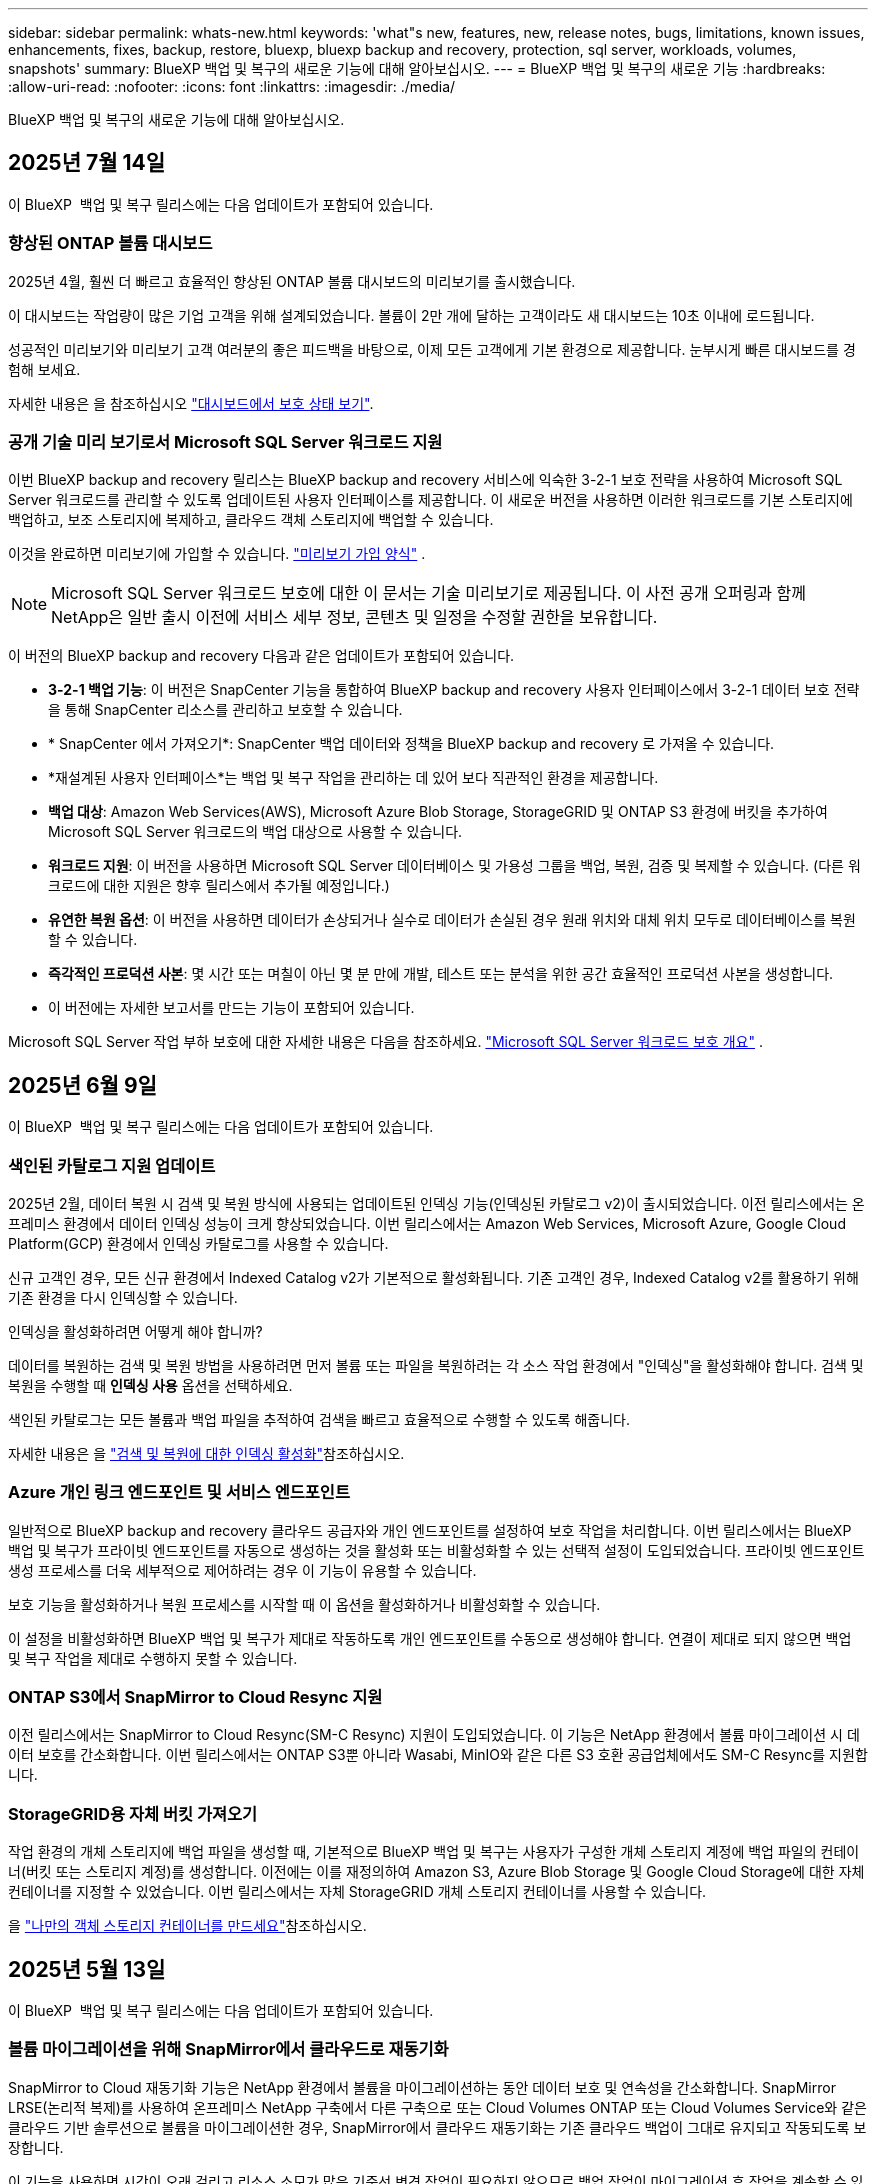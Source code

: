 ---
sidebar: sidebar 
permalink: whats-new.html 
keywords: 'what"s new, features, new, release notes, bugs, limitations, known issues, enhancements, fixes, backup, restore, bluexp, bluexp backup and recovery, protection, sql server, workloads, volumes, snapshots' 
summary: BlueXP 백업 및 복구의 새로운 기능에 대해 알아보십시오. 
---
= BlueXP 백업 및 복구의 새로운 기능
:hardbreaks:
:allow-uri-read: 
:nofooter: 
:icons: font
:linkattrs: 
:imagesdir: ./media/


[role="lead"]
BlueXP 백업 및 복구의 새로운 기능에 대해 알아보십시오.



== 2025년 7월 14일

이 BlueXP  백업 및 복구 릴리스에는 다음 업데이트가 포함되어 있습니다.



=== 향상된 ONTAP 볼륨 대시보드

2025년 4월, 훨씬 더 빠르고 효율적인 향상된 ONTAP 볼륨 대시보드의 미리보기를 출시했습니다.

이 대시보드는 작업량이 많은 기업 고객을 위해 설계되었습니다. 볼륨이 2만 개에 달하는 고객이라도 새 대시보드는 10초 이내에 로드됩니다.

성공적인 미리보기와 미리보기 고객 여러분의 좋은 피드백을 바탕으로, 이제 모든 고객에게 기본 환경으로 제공합니다. 눈부시게 빠른 대시보드를 경험해 보세요.

자세한 내용은 을 참조하십시오 link:br-use-dashboard.html["대시보드에서 보호 상태 보기"].



=== 공개 기술 미리 보기로서 Microsoft SQL Server 워크로드 지원

이번 BlueXP backup and recovery 릴리스는 BlueXP backup and recovery 서비스에 익숙한 3-2-1 보호 전략을 사용하여 Microsoft SQL Server 워크로드를 관리할 수 있도록 업데이트된 사용자 인터페이스를 제공합니다. 이 새로운 버전을 사용하면 이러한 워크로드를 기본 스토리지에 백업하고, 보조 스토리지에 복제하고, 클라우드 객체 스토리지에 백업할 수 있습니다.

이것을 완료하면 미리보기에 가입할 수 있습니다.  https://forms.office.com/pages/responsepage.aspx?id=oBEJS5uSFUeUS8A3RRZbOojtBW63mDRDv3ZK50MaTlJUNjdENllaVTRTVFJGSDQ2MFJIREcxN0EwQi4u&route=shorturl["미리보기 가입 양식"^] .


NOTE: Microsoft SQL Server 워크로드 보호에 대한 이 문서는 기술 미리보기로 제공됩니다. 이 사전 공개 오퍼링과 함께 NetApp은 일반 출시 이전에 서비스 세부 정보, 콘텐츠 및 일정을 수정할 권한을 보유합니다.

이 버전의 BlueXP backup and recovery 다음과 같은 업데이트가 포함되어 있습니다.

* *3-2-1 백업 기능*: 이 버전은 SnapCenter 기능을 통합하여 BlueXP backup and recovery 사용자 인터페이스에서 3-2-1 데이터 보호 전략을 통해 SnapCenter 리소스를 관리하고 보호할 수 있습니다.
* * SnapCenter 에서 가져오기*: SnapCenter 백업 데이터와 정책을 BlueXP backup and recovery 로 가져올 수 있습니다.
* *재설계된 사용자 인터페이스*는 백업 및 복구 작업을 관리하는 데 있어 보다 직관적인 환경을 제공합니다.
* *백업 대상*: Amazon Web Services(AWS), Microsoft Azure Blob Storage, StorageGRID 및 ONTAP S3 환경에 버킷을 추가하여 Microsoft SQL Server 워크로드의 백업 대상으로 사용할 수 있습니다.
* *워크로드 지원*: 이 버전을 사용하면 Microsoft SQL Server 데이터베이스 및 가용성 그룹을 백업, 복원, 검증 및 복제할 수 있습니다. (다른 워크로드에 대한 지원은 향후 릴리스에서 추가될 예정입니다.)
* *유연한 복원 옵션*: 이 버전을 사용하면 데이터가 손상되거나 실수로 데이터가 손실된 경우 원래 위치와 대체 위치 모두로 데이터베이스를 복원할 수 있습니다.
* *즉각적인 프로덕션 사본*: 몇 시간 또는 며칠이 아닌 몇 분 만에 개발, 테스트 또는 분석을 위한 공간 효율적인 프로덕션 사본을 생성합니다.
* 이 버전에는 자세한 보고서를 만드는 기능이 포함되어 있습니다.


Microsoft SQL Server 작업 부하 보호에 대한 자세한 내용은 다음을 참조하세요. link:br-use-mssql-protect-overview.html["Microsoft SQL Server 워크로드 보호 개요"] .



== 2025년 6월 9일

이 BlueXP  백업 및 복구 릴리스에는 다음 업데이트가 포함되어 있습니다.



=== 색인된 카탈로그 지원 업데이트

2025년 2월, 데이터 복원 시 검색 및 복원 방식에 사용되는 업데이트된 인덱싱 기능(인덱싱된 카탈로그 v2)이 출시되었습니다. 이전 릴리스에서는 온프레미스 환경에서 데이터 인덱싱 성능이 크게 향상되었습니다. 이번 릴리스에서는 Amazon Web Services, Microsoft Azure, Google Cloud Platform(GCP) 환경에서 인덱싱 카탈로그를 사용할 수 있습니다.

신규 고객인 경우, 모든 신규 환경에서 Indexed Catalog v2가 기본적으로 활성화됩니다. 기존 고객인 경우, Indexed Catalog v2를 활용하기 위해 기존 환경을 다시 인덱싱할 수 있습니다.

.인덱싱을 활성화하려면 어떻게 해야 합니까?
데이터를 복원하는 검색 및 복원 방법을 사용하려면 먼저 볼륨 또는 파일을 복원하려는 각 소스 작업 환경에서 "인덱싱"을 활성화해야 합니다. 검색 및 복원을 수행할 때 *인덱싱 사용* 옵션을 선택하세요.

색인된 카탈로그는 모든 볼륨과 백업 파일을 추적하여 검색을 빠르고 효율적으로 수행할 수 있도록 해줍니다.

자세한 내용은 을 https://docs.netapp.com/us-en/bluexp-backup-recovery/prev-ontap-restore.html["검색 및 복원에 대한 인덱싱 활성화"]참조하십시오.



=== Azure 개인 링크 엔드포인트 및 서비스 엔드포인트

일반적으로 BlueXP backup and recovery 클라우드 공급자와 개인 엔드포인트를 설정하여 보호 작업을 처리합니다. 이번 릴리스에서는 BlueXP 백업 및 복구가 프라이빗 엔드포인트를 자동으로 생성하는 것을 활성화 또는 비활성화할 수 있는 선택적 설정이 도입되었습니다. 프라이빗 엔드포인트 생성 프로세스를 더욱 세부적으로 제어하려는 경우 이 기능이 유용할 수 있습니다.

보호 기능을 활성화하거나 복원 프로세스를 시작할 때 이 옵션을 활성화하거나 비활성화할 수 있습니다.

이 설정을 비활성화하면 BlueXP 백업 및 복구가 제대로 작동하도록 개인 엔드포인트를 수동으로 생성해야 합니다. 연결이 제대로 되지 않으면 백업 및 복구 작업을 제대로 수행하지 못할 수 있습니다.



=== ONTAP S3에서 SnapMirror to Cloud Resync 지원

이전 릴리스에서는 SnapMirror to Cloud Resync(SM-C Resync) 지원이 도입되었습니다. 이 기능은 NetApp 환경에서 볼륨 마이그레이션 시 데이터 보호를 간소화합니다. 이번 릴리스에서는 ONTAP S3뿐 아니라 Wasabi, MinIO와 같은 다른 S3 호환 공급업체에서도 SM-C Resync를 지원합니다.



=== StorageGRID용 자체 버킷 가져오기

작업 환경의 개체 스토리지에 백업 파일을 생성할 때, 기본적으로 BlueXP 백업 및 복구는 사용자가 구성한 개체 스토리지 계정에 백업 파일의 컨테이너(버킷 또는 스토리지 계정)를 생성합니다. 이전에는 이를 재정의하여 Amazon S3, Azure Blob Storage 및 Google Cloud Storage에 대한 자체 컨테이너를 지정할 수 있었습니다. 이번 릴리스에서는 자체 StorageGRID 개체 스토리지 컨테이너를 사용할 수 있습니다.

을 https://docs.netapp.com/us-en/bluexp-backup-recovery/prev-ontap-protect-journey.html["나만의 객체 스토리지 컨테이너를 만드세요"]참조하십시오.



== 2025년 5월 13일

이 BlueXP  백업 및 복구 릴리스에는 다음 업데이트가 포함되어 있습니다.



=== 볼륨 마이그레이션을 위해 SnapMirror에서 클라우드로 재동기화

SnapMirror to Cloud 재동기화 기능은 NetApp 환경에서 볼륨을 마이그레이션하는 동안 데이터 보호 및 연속성을 간소화합니다. SnapMirror LRSE(논리적 복제)를 사용하여 온프레미스 NetApp 구축에서 다른 구축으로 또는 Cloud Volumes ONTAP 또는 Cloud Volumes Service와 같은 클라우드 기반 솔루션으로 볼륨을 마이그레이션한 경우, SnapMirror에서 클라우드 재동기화는 기존 클라우드 백업이 그대로 유지되고 작동되도록 보장합니다.

이 기능을 사용하면 시간이 오래 걸리고 리소스 소모가 많은 기준선 변경 작업이 필요하지 않으므로 백업 작업이 마이그레이션 후 작업을 계속할 수 있습니다. 이 기능은 워크로드 마이그레이션 시나리오에 유용하며 FlexVols와 FlexGroups를 모두 지원하며 ONTAP 버전 9.16.1부터 사용할 수 있습니다.

SnapMirror to Cloud Resync는 환경 간 백업 연속성을 유지함으로써 운영 효율성을 개선하고 하이브리드 및 멀티 클라우드 데이터 관리의 복잡성을 줄일 수 있습니다.

재동기화 작업을 수행하는 방법에 대한 자세한 내용은 을 참조하십시오 https://docs.netapp.com/us-en/bluexp-backup-recovery/prev-ontap-migrate-resync.html["SnapMirror를 사용하여 볼륨을 클라우드 재동기화로 마이그레이션"].



=== 타사 MinIO 개체 저장소 지원(미리 보기)

이제 BlueXP  백업 및 복구는 MinIO에 중점을 두고 타사 오브젝트 저장소까지 지원을 확장합니다. 이 새로운 미리 보기 기능을 사용하면 백업 및 복구 요구에 S3 호환 오브젝트 저장소를 활용할 수 있습니다.

이 미리 보기 버전을 사용하면 전체 기능이 배포되기 전에 타사 개체 저장소와의 강력한 통합을 보장할 수 있습니다. 이 새로운 기능을 살펴보고 서비스 개선에 도움이 되는 피드백을 제공하는 것이 좋습니다.


IMPORTANT: 이 기능은 운영 환경에서 사용해서는 안 됩니다.

* 미리보기 모드 제한 *

이 기능이 미리보기에 있는 동안 몇 가지 제한 사항이 있습니다.

* BYOB(Bring Your Own Bucket)는 지원되지 않습니다.
* 정책에서 DataLock을 활성화할 수 없습니다.
* 정책에서 아카이브 모드를 사용하도록 설정하는 것은 지원되지 않습니다.
* 온프레미스 ONTAP 환경만 지원됩니다.
* MetroCluster는 지원되지 않습니다.
* 버킷 수준 암호화를 활성화하는 옵션은 지원되지 않습니다.


* 시작하기 *

이 미리 보기 기능을 사용하려면 BlueXP  커넥터에서 플래그를 활성화해야 합니다. 그런 다음 백업 섹션에서 * 타사 호환 * 개체 저장소를 선택하여 보호 워크플로에 MinIO 타사 개체 저장소의 연결 세부 정보를 입력할 수 있습니다.



== 2025년 4월 16일

이 BlueXP  백업 및 복구 릴리스에는 다음 업데이트가 포함되어 있습니다.



=== UI 개선

이 릴리스는 인터페이스를 단순화함으로써 사용자 경험을 향상시킵니다.

* 볼륨 테이블에서 애그리게이트 열을 제거하고 V2 대시보드의 볼륨 테이블에서 스냅샷 정책, 백업 정책 및 복제 정책 열을 제거하면 레이아웃이 보다 간소화됩니다.
* 드롭다운 목록에서 활성화되지 않은 작업 환경을 제외하면 인터페이스가 덜 복잡해지고 탐색이 더 효율적으로 수행되며 로딩 속도가 빨라집니다.
* 태그 열에서 정렬을 사용할 수 없지만 중요한 정보에 쉽게 액세스할 수 있도록 태그를 계속 볼 수 있습니다.
* 보호 아이콘의 라벨을 제거하면 더 깔끔한 외관을 연출하고 로딩 시간을 줄일 수 있습니다.
* 작업 환경 활성화 프로세스 중에 대화 상자에 로드 아이콘이 표시되어 검색 프로세스가 완료될 때까지 피드백을 제공하여 시스템 운영에 대한 투명성과 신뢰도를 높입니다.




=== 향상된 볼륨 대시보드(미리 보기)

이제 볼륨 대시보드가 10초 이내에 로드되므로 훨씬 빠르고 효율적인 인터페이스를 제공합니다. 이 Preview 버전은 일부 고객에게 제공되며 이러한 개선 사항을 조기에 확인할 수 있습니다.



=== 타사 Wasabi 개체 저장소 지원(Preview)

BlueXP  백업 및 복구는 이제 Wasabi에 중점을 두고 타사 오브젝트 스토어까지 지원을 확장하고 있습니다. 이 새로운 미리 보기 기능을 사용하면 백업 및 복구 요구에 S3 호환 오브젝트 저장소를 활용할 수 있습니다.



==== Wasabi 시작하기

타사 스토리지를 개체 저장소로 사용하려면 BlueXP  커넥터 내에서 플래그를 설정해야 합니다. 그런 다음 타사 오브젝트 저장소에 대한 연결 정보를 입력하고 백업 및 복구 워크플로에 통합할 수 있습니다.

.단계
. SSH를 사용하여 커넥터에 연결합니다.
. BlueXP  백업 및 복구 CBS 서버 컨테이너로 이동합니다.
+
[listing]
----
docker exec -it cloudmanager_cbs sh
----
. VIM 또는 다른 편집기를 통해 폴더 내에서 파일을 `config` 엽니다 `default.json`.
+
[listing]
----
vi default.json
----
. modify `allow-s3-compatible`:false to:true로 `allow-s3-compatible` 변경합니다.
. 변경 사항을 저장합니다.
. 컨테이너에서 나갑니다.
. BlueXP  백업 및 복구 CBS 서버 컨테이너를 다시 시작합니다.


.결과
컨테이너가 다시 켜지면 BlueXP  백업 및 복구 UI를 엽니다. 백업을 시작하거나 백업 전략을 편집하면 AWS, Microsoft Azure, Google Cloud, StorageGRID 및 ONTAP S3의 다른 백업 공급자와 함께 새로운 공급업체 "S3 호환"이 표시됩니다.



==== 미리보기 모드 제한

이 기능이 미리 보기에 있는 동안 다음 제한 사항을 고려하십시오.

* BYOB(Bring Your Own Bucket)는 지원되지 않습니다.
* 정책에서 DataLock을 사용하도록 설정할 수 없습니다.
* 정책에서 아카이브 모드를 사용하도록 설정하는 것은 지원되지 않습니다.
* 온프레미스 ONTAP 환경만 지원됩니다.
* MetroCluster는 지원되지 않습니다.
* 버킷 수준 암호화를 활성화하는 옵션은 지원되지 않습니다.


이 미리 보기를 진행하는 동안 이 새로운 기능을 살펴보고 전체 기능이 배포되기 전에 타사 개체 저장소와의 통합에 대한 피드백을 제공하는 것이 좋습니다.



== 2025년 3월 17일

이 BlueXP  백업 및 복구 릴리스에는 다음 업데이트가 포함되어 있습니다.



=== SMB 스냅샷 탐색

이 BlueXP  백업 및 복구 업데이트는 고객이 SMB 환경에서 로컬 스냅샷을 찾을 수 없는 문제를 해결했습니다.



=== AWS GovCloud 환경 업데이트

이 BlueXP  백업 및 복구 업데이트는 TLS 인증서 오류로 인해 UI가 AWS GovCloud 환경에 연결되지 않는 문제를 해결했습니다. IP 주소 대신 BlueXP  커넥터 호스트 이름을 사용하여 문제를 해결했습니다.



=== 백업 정책 보존 제한

이전에는 BlueXP  백업 및 복구 UI에서 백업을 999개로 제한했지만 CLI에서는 백업을 더 허용했습니다. 이제 최대 4,000개의 볼륨을 백업 정책에 연결할 수 있으며 백업 정책에 연결되지 않은 1,018개의 볼륨을 포함할 수 있습니다. 이 업데이트에는 이러한 제한을 초과하지 않는 추가 유효성 검사가 포함되어 있습니다.



=== SnapMirror Cloud 재동기화

이 업데이트는 SnapMirror 관계가 삭제된 후에 지원되지 않는 ONTAP 버전에 대한 BlueXP  백업 및 복구에서 SnapMirror Cloud 재동기화를 시작할 수 없도록 합니다.



== 2025년 2월 21일

이 BlueXP  백업 및 복구 릴리스에는 다음 업데이트가 포함되어 있습니다.



=== 고성능 인덱싱

BlueXP  백업 및 복구에는 소스 작업 환경에서 데이터를 보다 효율적으로 인덱싱할 수 있는 업데이트된 인덱싱 기능이 도입되었습니다. 새로운 인덱싱 기능에는 UI 업데이트, 데이터 복원 검색 및 복원 방법의 향상된 성능, 글로벌 검색 기능으로 업그레이드 및 향상된 확장성 등이 포함됩니다.

개선된 사항은 다음과 같습니다.

* * 폴더 통합 *: 업데이트된 버전은 특정 식별자가 포함된 이름을 사용하여 폴더를 그룹화하여 인덱싱 프로세스를 원활하게 합니다.
* * Parquet 파일 압축 *: 업데이트된 버전은 각 볼륨을 인덱싱하는 데 사용되는 파일 수를 줄여 프로세스를 단순화하고 추가 데이터베이스가 필요하지 않습니다.
* * 더 많은 세션으로 스케일 아웃 *: 새로운 버전은 인덱싱 작업을 처리하기 위해 더 많은 세션을 추가하여 프로세스 속도를 높입니다.
* * 다중 인덱스 컨테이너 지원 * : 새 버전은 인덱싱 작업을 더 잘 관리하고 배포하기 위해 여러 컨테이너를 사용합니다.
* * 분할 색인 워크플로 * : 새 버전은 인덱싱 프로세스를 두 부분으로 분할하여 효율성을 향상시킵니다.
* * 향상된 동시성 * : 새로운 버전을 사용하면 동시에 디렉토리를 삭제하거나 이동할 수 있으므로 인덱싱 프로세스가 빨라집니다.


.이 기능의 이점은 누구입니까?
새로운 인덱싱 기능은 모든 신규 고객이 사용할 수 있습니다.

.인덱싱을 활성화하려면 어떻게 해야 합니까?
데이터를 복원하는 검색 및 복원 방법을 사용하려면 먼저 볼륨 또는 파일을 복원하려는 각 소스 작업 환경에서 "인덱싱"을 활성화해야 합니다. 따라서 인덱스화된 카탈로그가 모든 볼륨과 모든 백업 파일을 추적할 수 있어 빠르고 효율적으로 검색할 수 있습니다.

검색 및 복원을 수행할 때 "인덱싱 사용" 옵션을 선택하여 소스 작업 환경에서 인덱싱을 활성화합니다.

자세한 내용은 설명서를 https://docs.netapp.com/us-en/bluexp-backup-recovery/prev-ontap-restore.html["검색 및 복원 을 사용하여 ONTAP 데이터를 복원하는 방법"]참조하십시오.

.지원되는 배율
새 인덱싱 기능은 다음을 지원합니다.

* 3분 이내에 글로벌 검색 효율성 향상
* 최대 50억 개의 파일
* 클러스터당 최대 5000개의 볼륨
* 볼륨당 최대 100,000개의 스냅샷 지원
* 기준 색인에 대한 최대 시간은 7일 미만입니다. 실제 시간은 환경에 따라 다릅니다.




=== 글로벌 검색 성능 향상

이번 릴리스에는 글로벌 검색 성능 향상도 포함되어 있습니다. 이제 진행률 표시기 및 파일 수와 검색에 걸리는 시간을 포함하여 보다 자세한 검색 결과가 표시됩니다. 검색 및 색인화를 위한 전용 컨테이너를 통해 5분 이내에 글로벌 검색이 완료됩니다.

글로벌 검색과 관련된 고려 사항은 다음과 같습니다.

* 새 인덱스는 시간별 스냅샷으로 레이블이 지정된 스냅샷에 대해 수행되지 않습니다.
* 새로운 인덱싱 기능은 FlexVol의 스냅샷에만 작동하며, FlexGroups의 스냅샷에는 작동하지 않습니다.




== 2025년 2월 13일

이 BlueXP  백업 및 복구 릴리스에는 다음 업데이트가 포함되어 있습니다.



=== BlueXP backup and recovery 미리보기 릴리스

BlueXP backup and recovery 의 이 미리 보기 릴리스에서는 BlueXP backup and recovery 서비스에서 익숙한 3-2-1 보호 전략을 사용하여 Microsoft SQL Server 워크로드를 관리할 수 있는 업데이트된 사용자 인터페이스를 제공합니다. 이 새로운 버전을 사용하면 이러한 워크로드를 기본 스토리지에 백업하고, 보조 스토리지에 복제하고, 클라우드 객체 스토리지에 백업할 수 있습니다.


NOTE: 이 문서는 기술 미리 보기로 제공됩니다. 이 사전 공개 오퍼링과 함께 NetApp은 일반 출시 이전에 서비스 세부 정보, 콘텐츠 및 일정을 수정할 권한을 보유합니다.

BlueXP backup and recovery Preview 2025 버전에는 다음과 같은 업데이트가 포함되어 있습니다.

* 백업 및 복구 작업을 관리하는 데 있어 보다 직관적인 환경을 제공하는 재설계된 사용자 인터페이스입니다.
* 미리보기 버전을 사용하면 Microsoft SQL Server 데이터베이스를 백업하고 복원할 수 있습니다. (다른 워크로드에 대한 지원은 향후 릴리스에서 추가될 예정입니다.)
* 이 버전은 SnapCenter 기능을 통합하여 BlueXP backup and recovery 사용자 인터페이스에서 3-2-1 데이터 보호 전략을 통해 SnapCenter 리소스를 관리하고 보호할 수 있습니다.
* 이 버전을 사용하면 SnapCenter 워크로드를 BlueXP backup and recovery 로 가져올 수 있습니다.




== 2024년 11월 22일

이 BlueXP  백업 및 복구 릴리스에는 다음 업데이트가 포함되어 있습니다.



=== SnapLock Compliance 및 SnapLock Enterprise 보호 모드

BlueXP  백업 및 복구 기능은 이제 SnapLock Compliance 또는 SnapLock Enterprise 보호 모드를 사용하여 구성된 FlexVol 및 FlexGroup 온프레미스 볼륨을 모두 백업할 수 있습니다. 클러스터에서 ONTAP 9.14 이상을 실행해야 합니다. SnapLock 엔터프라이즈 모드를 사용한 FlexVol 볼륨 백업은 ONTAP 버전 9.11.1 이후로 지원됩니다. 이전 ONTAP 릴리즈에서는 SnapLock 보호 볼륨의 백업을 지원하지 않습니다.

에서 지원되는 볼륨의 전체 목록을 https://docs.netapp.com/us-en/bluexp-backup-recovery/concept-backup-to-cloud.html["BlueXP 백업 및 복구에 대해 알아보십시오"] 참조하십시오.



=== 볼륨 페이지에서 검색 및 복원 프로세스를 위한 인덱싱

검색 및 복원을 사용하려면 볼륨 데이터를 복원할 각 소스 작업 환경에서 "인덱싱"을 활성화해야 합니다. 따라서 인덱스화된 카탈로그에서 모든 볼륨의 백업 파일을 추적할 수 있습니다. 이제 볼륨 페이지에 인덱싱 상태가 표시됩니다.

* 인덱싱됨: 볼륨이 인덱싱되었습니다.
* 진행 중
* 인덱싱되지 않았습니다
* 인덱싱이 일시 중지되었습니다
* 오류
* 활성화되지 않음




== 2024년 9월 27일

이 BlueXP  백업 및 복구 릴리스에는 다음 업데이트가 포함되어 있습니다.



=== Browse and Restore를 사용하여 RHEL 8 또는 9에서 Podman을 지원합니다

이제 BlueXP  백업 및 복구는 Podman 엔진을 사용하여 RHEL(Red Hat Enterprise Linux) 버전 8 및 9에서 파일 및 폴더 복원을 지원합니다. 이는 BlueXP  백업 및 복구 찾아보기 및 복원 방법에 적용됩니다.

BlueXP  커넥터 버전 3.9.40은 에 언급된 운영 체제 외에 위치에 관계없이 RHEL 8 또는 9 호스트에 커넥터 소프트웨어를 수동으로 설치할 수 있도록 특정 버전의 Red Hat Enterprise Linux 버전 8 및 9를 https://docs.netapp.com/us-en/bluexp-setup-admin/task-prepare-private-mode.html#step-3-review-host-requirements["호스트 요구 사항"^] 지원합니다. 이러한 최신 RHEL 버전에는 Docker 엔진 대신 Podman 엔진이 필요합니다. 이전에는 BlueXP  백업 및 복구에 Podman 엔진을 사용할 때 두 가지 제한 사항이 있었습니다. 이러한 제한 사항은 제거되었습니다.

https://docs.netapp.com/us-en/bluexp-backup-recovery/prev-ontap-restore.html["백업 파일에서 ONTAP 데이터를 복원하는 방법에 대해 자세히 알아보십시오"]..



=== 빠른 카탈로그 인덱싱으로 검색 및 복원 향상

이 릴리스에는 기본 인덱싱을 훨씬 빠르게 완료할 수 있는 향상된 카탈로그 인덱스가 포함되어 있습니다. 인덱싱 속도가 빨라지면 검색 및 복원 기능을 보다 빠르게 사용할 수 있습니다.

https://docs.netapp.com/us-en/bluexp-backup-recovery/prev-ontap-restore.html["백업 파일에서 ONTAP 데이터를 복원하는 방법에 대해 자세히 알아보십시오"]..
